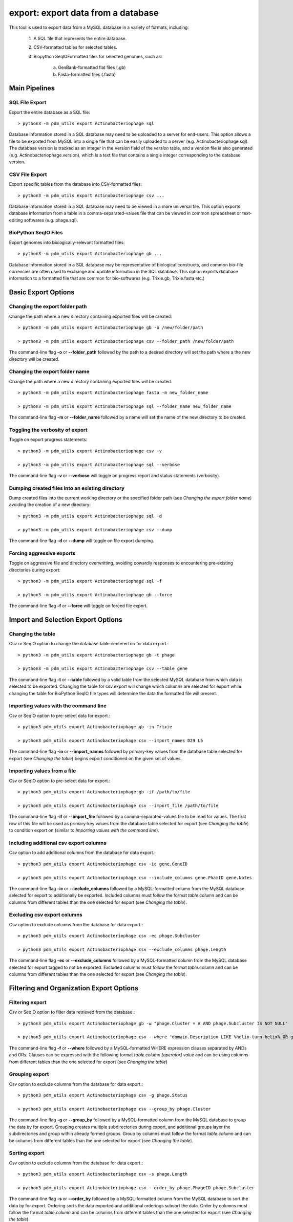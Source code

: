 .. _export:

export: export data from a database
===================================

This tool is used to export data from a MySQL database in a variety of formats, including:

    1. A SQL file that represents the entire database.
    2. CSV-formatted tables for selected tables.
    3. Biopython SeqIOFormatted files for selected genomes, such as:

        a. GenBank-formatted flat files (.gb)
        b. Fasta-formatted files (.fasta)

Main Pipelines
--------------

SQL File Export
_______________

Export the entire database as a SQL file::

    > python3 -m pdm_utils export Actinobacteriophage sql

Database information stored in a SQL database may need to be uploaded to a server for end-users.  This option allows a file to be exported from MySQL into a single file that can be easily uploaded to a server (e.g. Actinobacteriophage.sql). 
The database version is tracked as an integer in the Version field of the *version* table, and a version file is also generated (e.g. Actinobacteriophage.version), which is a text file that contains a single integer corresponding to the database version.



CSV File Export
_______________

Export specific tables from the database into CSV-formatted files::

    > python3 -m pdm_utils export Actinobacteriophage csv ...

Database information stored in a SQL database may need to be viewed in a more universal file.  This option exports database information from a table in a comma-separated-values file that can be viewed in common spreadsheet or text-editing softwares (e.g. phage.sql).


BioPython SeqIO Files
_____________________

Export genomes into biologically-relevant formatted files::

    > python3 -m pdm_utils export Actinobacteriophage gb ...

Database information stored in a SQL database may be representative of biological constructs, and common bio-file currencies are often used to exchange and update information in the SQL database.  This option exports database information to a formatted file that are common for bio-softwares (e.g. Trixie.gb, Trixie.fasta etc.)


Basic Export Options
--------------------

Changing the export folder path
_______________________________

Change the path where a new directory containing exported files will be created::

    > python3 -m pdm_utils export Actinobacteriophage gb -o /new/folder/path

    > python3 -m pdm_utils export Actinobacteriophage csv --folder_path /new/folder/path

The command-line flag **-o** or **--folder_path** followed by the path to a desired directory will set the path where a the new directory will be created.

Changing the export folder name
_______________________________

Change the path where a new directory containing exported files will be created::

    > python3 -m pdm_utils export Actinobacteriophage fasta -m new_folder_name

    > python3 -m pdm_utils export Actinobacteriophage sql --folder_name new_folder_name

The command-line flag **-m** or **--folder_name** followed by a name will set the name of the new directory to be created.

Toggling the verbosity of export 
________________________________

Toggle on export progress statements::

    > python3 -m pdm_utils export Actinobacteriophage csv -v

    > python3 -m pdm_utils export Actinobacteriophage sql --verbose 

The command-line flag **-v** or **--verbose** will toggle on progress report and status statements (verbosity).

Dumping created files into an existing directory
________________________________________________

Dump created files into the current working directory or the specified folder path (see *Changing the export folder name*) avoiding the creation of a new directory::

    > python3 -m pdm_utils export Actinobacteriophage sql -d

    > python3 -m pdm_utils export Actinobacteriophage csv --dump

The command-line flag **-d** or **--dump** will toggle on file export dumping.  

Forcing aggressive exports
__________________________

Toggle on aggressive file and directory overwritting, avoiding cowardly responses to encountering pre-existing directories during export::

    > python3 -m pdm_utils export Actinobacteriophage sql -f
    
    > python3 -m pdm_utils export Actinobacteriophage gb --force

The command-line flag **-f** or **--force** will toggle on forced file export.

Import and Selection Export Options
-----------------------------------

Changing the table
__________________

Csv or SeqIO option to change the database table centered on for data export.::

    > python3 -m pdm_utils export Actinobacteriophage gb -t phage

    > python3 -m pdm_utils export Actinobacteriophage csv --table gene

The command-line flag **-t** or **--table** followed by a valid table from the selected MySQL database from which data is selected to be exported.  
Changing the table for csv export will change which columns are selected for export while changing the table for BioPython SeqIO file types will determine the data the formatted file will present.

Importing values with the command line
______________________________________

Csv or SeqIO option to pre-select data for export.::

    > python3 pdm_utils export Actinobacteriophage gb -in Trixie

    > python3 pdm_utils export Actinobacteriophage csv --import_names D29 L5

The command-line flag **-in** or **--import_names** followed by primary-key values from the database table selected for export (see *Changing the table*) begins export conditioned on the given set of values.

Importing values from a file
____________________________

Csv or SeqIO option to pre-select data for export.::

    > python3 pdm_utils export Actinobacteriophage gb -if /path/to/file

    > python3 pdm_utils export Actinobacteriophage csv --import_file /path/to/file

The command-line flag **-if** or **--import_file** followed by a comma-separated-values file to be read for values.  The first row of this file will be used as primary-key values from the database table selected for export (see *Changing the table*) to condition export on (similar to *Importing values with the command line*).

Including additional csv export columns
_______________________________________

Csv option to add additional columns from the database for data export.::
    
    > python3 pdm_utils export Actinobacteriophage csv -ic gene.GeneID

    > python3 pdm_utils export Actinobacteriophage csv --include_columns gene.PhamID gene.Notes

The command-line flag **-ic** or **--include_columns** followed by a MySQL-formatted column from the MySQL database selected for export to additionally be exported.
Included columns must follow the format *table*.\ *column* and can be columns from different tables than the one selected for export (see *Changing the table*).

Excluding csv export columns
____________________________

Csv option to exclude columns from the database for data export.::
    
    > python3 pdm_utils export Actinobacteriophage csv -ec phage.Subcluster

    > python3 pdm_utils export Actinobacteriophage csv --exclude_columns phage.Length

The command-line flag **-ec** or **--exclude_columns** followed by a MySQL-formatted column from the MySQL database selected for export tagged to not be exported.  
Excluded columns must follow the format *table*.\ *column*  and can be columns from different tables than the one selected for export (see *Changing the table*).

Filtering and Organization Export Options
-----------------------------------------

Filtering export
________________

Csv or SeqIO option to filter data retrieved from the database.::

    > python3 pdm_utils export Actinobacteriophage gb -w "phage.Cluster = A AND phage.Subcluster IS NOT NULL"

    > python3 pdm_utils export Actinobacteriophage csv --where "domain.Description LIKE %helix-turn-helix% OR gene.Notes = 'helix-turn-helix DNA binding protein'"

The command-line flag **-f** or **--where** followed by a MySQL-formatted WHERE expression clauses separated by ANDs and ORs.
Clauses can be expressed with the following format *table*.\ *column* *[operator]* *value* and can be using columns from different tables than the one selected for export (see *Changing the table*)

Grouping export
_______________

Csv option to exclude columns from the database for data export.::
    
    > python3 pdm_utils export Actinobacteriophage csv -g phage.Status

    > python3 pdm_utils export Actinobacteriophage csv --group_by phage.Cluster

The command-line flag **-g** or **--group_by** followed by a MySQL-formatted column from the MySQL database to group the data by for export.  Grouping creates multiple subdirectories during export, and additional groups layer the subdirectories and group within already formed groups.
Group by columns must follow the format *table*.\ *column*  and can be columns from different tables than the one selected for export (see *Changing the table*).

Sorting export
______________

Csv option to exclude columns from the database for data export.::
    
    > python3 pdm_utils export Actinobacteriophage csv -s phage.Length

    > python3 pdm_utils export Actinobacteriophage csv --order_by phage.PhageID phage.Subcluster

The command-line flag **-s** or **--order_by** followed by a MySQL-formatted column from the MySQL database to sort the data by for export.  Ordering sorts the data exported and additional orderings subsort the data.
Order by columns must follow the format *table*.\ *column* and can be columns from different tables than the one selected for export (see *Changing the table*).

Additional Export Options
-------------------------

Renaming exported sql files
___________________________
Sql option to rename the exported database file::

    > python3 pdm_utils export Actinobacteriophage sql -n Actino_Draft

    > python3 pdm_utils export Actinobacteriophage sql --name Actino_Draft

The command line flag **-n** or **--name** followed by a desired file name exports a sql file and version file named accordingly.

Concatenating SeqIO files
_________________________

SeqIO option to add all export data into one contiguous formatted file.::

    > python3 pdm_utils export Actinobacteriophage gb -cc

    > python3 pdm_utils export Actinobacteriophage gb --concatenate

The command line flag **-cc** or **--concatenate** toggles the concatenation of exported SeqIO formatted flat files.

Including sequence data
_______________________

Csv option to include all sequence and translation data.::
    
    > python pdm_utils export Actinobacteriophage csv -sc

    > python pdm_utils export Actinobacteriophage csv -sequence_columns

The command line flag **-sc** or **--sequence_columns** toggles the inclusion of sequence or translation type data into the csv for export.

Conserving raw byte data
________________________

Csv option to conserve and export raw byte data.::

    > python pdm_utils export Actinobacteriophage csv -rb

    > python pdm_utils export Actinobacteriophage csv --raw_bytes

The command line flag **-rb** or **--raw_bytes** toggles off the conversion of blob and byte-type data flagged for export, exporting the raw-byte format of the data.

